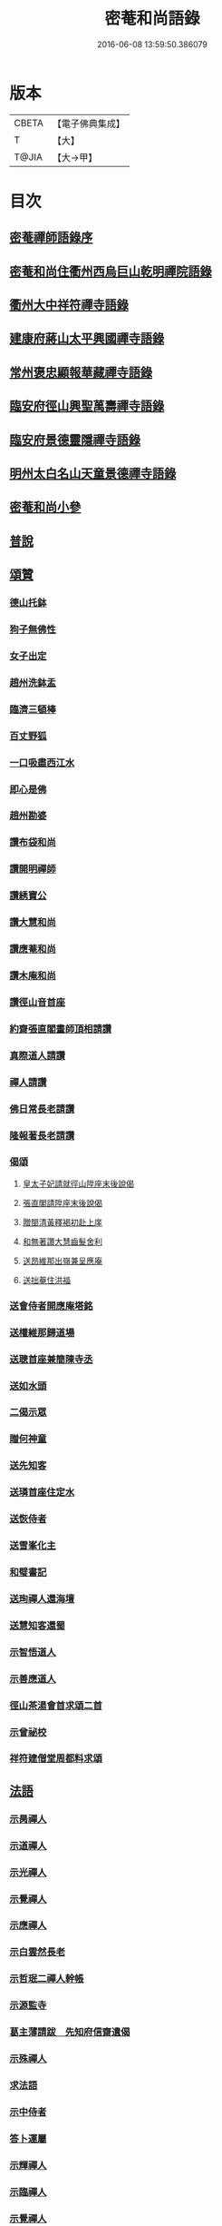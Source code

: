 #+TITLE: 密菴和尚語錄 
#+DATE: 2016-06-08 13:59:50.386079

* 版本
 |     CBETA|【電子佛典集成】|
 |         T|【大】     |
 |     T@JIA|【大→甲】   |

* 目次
** [[file:KR6q0064_001.txt::001-0957c5][密菴禪師語錄序]]
** [[file:KR6q0064_001.txt::001-0957c22][密菴和尚住衢州西烏巨山乾明禪院語錄]]
** [[file:KR6q0064_001.txt::001-0960c12][衢州大中祥符禪寺語錄]]
** [[file:KR6q0064_001.txt::001-0961c12][建康府蔣山太平興國禪寺語錄]]
** [[file:KR6q0064_001.txt::001-0963a3][常州褒忠顯報華藏禪寺語錄]]
** [[file:KR6q0064_001.txt::001-0965c16][臨安府徑山興聖萬壽禪寺語錄]]
** [[file:KR6q0064_001.txt::001-0969b19][臨安府景德靈隱禪寺語錄]]
** [[file:KR6q0064_001.txt::001-0972b6][明州太白名山天童景德禪寺語錄]]
** [[file:KR6q0064_001.txt::001-0973a17][密菴和尚小參]]
** [[file:KR6q0064_001.txt::001-0975a13][普說]]
** [[file:KR6q0064_001.txt::001-0976b25][頌贊]]
*** [[file:KR6q0064_001.txt::001-0976b26][德山托鉢]]
*** [[file:KR6q0064_001.txt::001-0976b29][狗子無佛性]]
*** [[file:KR6q0064_001.txt::001-0976c3][女子出定]]
*** [[file:KR6q0064_001.txt::001-0976c6][趙州洗鉢盂]]
*** [[file:KR6q0064_001.txt::001-0976c9][臨濟三頓棒]]
*** [[file:KR6q0064_001.txt::001-0976c12][百丈野狐]]
*** [[file:KR6q0064_001.txt::001-0976c15][一口吸盡西江水]]
*** [[file:KR6q0064_001.txt::001-0976c18][即心是佛]]
*** [[file:KR6q0064_001.txt::001-0976c21][趙州勘婆]]
*** [[file:KR6q0064_001.txt::001-0977a4][讚布袋和尚]]
*** [[file:KR6q0064_001.txt::001-0977a8][讚開明禪師]]
*** [[file:KR6q0064_001.txt::001-0977a11][讚綉寶公]]
*** [[file:KR6q0064_001.txt::001-0977a14][讚大慧和尚]]
*** [[file:KR6q0064_001.txt::001-0977a17][讚應菴和尚]]
*** [[file:KR6q0064_001.txt::001-0977a21][讚木庵和尚]]
*** [[file:KR6q0064_001.txt::001-0977a25][讚徑山音首座]]
*** [[file:KR6q0064_001.txt::001-0977b1][約齋張直閣畫師頂相請讚]]
*** [[file:KR6q0064_001.txt::001-0977b6][真際道人請讚]]
*** [[file:KR6q0064_001.txt::001-0977b10][禪人請讚]]
*** [[file:KR6q0064_001.txt::001-0977b27][佛日常長老請讚]]
*** [[file:KR6q0064_001.txt::001-0977c2][隆報著長老請讚]]
*** [[file:KR6q0064_001.txt::001-0977c6][偈頌]]
**** [[file:KR6q0064_001.txt::001-0977c7][皇太子妃請就徑山陞座末後說偈]]
**** [[file:KR6q0064_001.txt::001-0977c11][張直閣請陞座末後說偈]]
**** [[file:KR6q0064_001.txt::001-0977c14][贈閩清黃釋褐初赴上庠]]
**** [[file:KR6q0064_001.txt::001-0977c17][和無著讚大慧齒髮舍利]]
**** [[file:KR6q0064_001.txt::001-0977c20][送昂維那出嶺兼呈應庵]]
**** [[file:KR6q0064_001.txt::001-0977c25][送拙菴住洪福]]
*** [[file:KR6q0064_001.txt::001-0977c28][送會侍者開應庵塔銘]]
*** [[file:KR6q0064_001.txt::001-0978a2][送權維那歸道場]]
*** [[file:KR6q0064_001.txt::001-0978a5][送聰首座兼簡陳寺丞]]
*** [[file:KR6q0064_001.txt::001-0978a8][送如水頭]]
*** [[file:KR6q0064_001.txt::001-0978a12][二偈示眾]]
*** [[file:KR6q0064_001.txt::001-0978a17][贈何神童]]
*** [[file:KR6q0064_001.txt::001-0978a24][送先知客]]
*** [[file:KR6q0064_001.txt::001-0978a27][送璘首座住定水]]
*** [[file:KR6q0064_001.txt::001-0978b5][送恢侍者]]
*** [[file:KR6q0064_001.txt::001-0978b8][送雪峯化主]]
*** [[file:KR6q0064_001.txt::001-0978b11][和璧書記]]
*** [[file:KR6q0064_001.txt::001-0978b14][送珣禪人還海壇]]
*** [[file:KR6q0064_001.txt::001-0978b17][送慧知客還蜀]]
*** [[file:KR6q0064_001.txt::001-0978b21][示智悟道人]]
*** [[file:KR6q0064_001.txt::001-0978b24][示善應道人]]
*** [[file:KR6q0064_001.txt::001-0978b26][徑山茶湯會首求頌二首]]
*** [[file:KR6q0064_001.txt::001-0978c5][示曾祕校]]
*** [[file:KR6q0064_001.txt::001-0978c10][祥符建僧堂周都料求頌]]
** [[file:KR6q0064_001.txt::001-0978c15][法語]]
*** [[file:KR6q0064_001.txt::001-0978c16][示昺禪人]]
*** [[file:KR6q0064_001.txt::001-0979a12][示道禪人]]
*** [[file:KR6q0064_001.txt::001-0979b4][示光禪人]]
*** [[file:KR6q0064_001.txt::001-0979b18][示覺禪人]]
*** [[file:KR6q0064_001.txt::001-0979c8][示應禪人]]
*** [[file:KR6q0064_001.txt::001-0980a9][示白雲然長老]]
*** [[file:KR6q0064_001.txt::001-0980a23][示哲珉二禪人幹帳]]
*** [[file:KR6q0064_001.txt::001-0980b16][示源監寺]]
*** [[file:KR6q0064_001.txt::001-0980c12][葛主薄請跋　先知府信齋遺偈]]
*** [[file:KR6q0064_001.txt::001-0980c26][示殊禪人]]
*** [[file:KR6q0064_001.txt::001-0981a14][求法語]]
*** [[file:KR6q0064_001.txt::001-0981a29][示中侍者]]
*** [[file:KR6q0064_001.txt::001-0981b10][答卜運屬]]
*** [[file:KR6q0064_001.txt::001-0981c8][示輝禪人]]
*** [[file:KR6q0064_001.txt::001-0981c21][示臨禪人]]
*** [[file:KR6q0064_001.txt::001-0982a9][示覺禪人]]
*** [[file:KR6q0064_001.txt::001-0982a26][示真隱朱居士]]
*** [[file:KR6q0064_001.txt::001-0982b20][為南上座下火]]
*** [[file:KR6q0064_001.txt::001-0982b26][為隆浴主入塔]]
** [[file:KR6q0064_001.txt::001-0982c3][塔銘]]

* 卷
[[file:KR6q0064_001.txt][密菴和尚語錄 1]]

